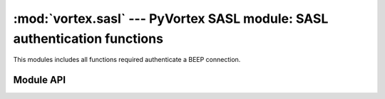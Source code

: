 :mod:`vortex.sasl` --- PyVortex SASL module: SASL authentication functions
==========================================================================

.. module:: vortex.sasl
   :synopsis: Vortex library SASL module
.. moduleauthor:: Advanced Software Production Line, S.L.


This modules includes all functions required authenticate a BEEP connection.

==========
Module API
==========

.. function:: init (ctx)

   Allows to init SASL module on the provided vortex.Ctx reference. This is required before any SASL operation is done.

   :param ctx: vortex context where SASL module will be initialized
   :type ctx: vortex.Ctx

   :rtype: True it initialization was completed, otherwise False is returned.

.. function:: is_authenticated (conn)

   Allows to check if the provided connection is authenticated using SASL methods.

   :param conn: the connection to check for its authentication status.
   :type conn: vortex.Connection

.. function:: start_auth (conn, profile, [auth_notify], [auth_notify_data], [auth_id], [authorization_id], [password], [realm], [anonymous_token])

   Allows to start a SASL authentication process using the provided SASL mech (profile) on the provided connection.

   The rest of optional arguments are used to either set parameters
   required by the SASL mechanism or to receive async authentication
   termination status (auth_notify). See vortex library manual to know
   which attributes you must provide for each mechanism:

   http://www.aspl.es/fact/files/af-arch/vortex-1.1/html/starting_to_program.html#vortex_manual_sasl_for_client_side
   

   :param conn: The connection where the SASL process will take place.
   :type conn: vortex.Connection

   :param profile: SASL mechanism to use.
   :type profile: string

   :param auth_notify: User defined handler that will be used to notify SASL termination status. 
   :type auth_notify: :ref:`auth-notify-handler`

   :param auth_notify_data: User defined data that will notified along with corresponding data at auth notify handler.
   :type  auth_notify_data: object

   :param auth_id: This is the user identification id. 
   :type auth_id: string

   :param authorization_id: This is the user authorization id. 
   :type authorization_id: string

   :param password: This is the user password
   :type password: string

   :param realm: This is the authentication domain.
   :type realm: string

   :param anonymous_token: This is the anonymous token used by ANONYMOUS SASL mechanism.
   :type anonymous_token: string


.. function:: method_used(conn)

   Allows to get the SASL mechanism that was used to authenticate the connection.

.. function:: auth_id(conn)

   Allows to get the SASL auth_id value used during the authentication
   process (only in the case a SASL mechanism requiring it was used).

.. function:: accept_mech(ctx, profile, auth_handler, [auth_handler_data])

   Server side SASL authentication support. This function allows to
   configure a handler that will be called to complete the
   authentication process for the provided SASL mechanism.

   :param ctx: The context where the SASL handling will be configured.
   :type ctx: vortex.Ctx 

   :param profile: The SASL mechanism that will be accepted and managed by the handler provided.
   :type profile: string

   :param auth_handler: This is the SASL auth handler used to complete the operation.
   :type  auth_handler: :ref:`sasl-auth-handler`

   :param auth_handler_data: User defined data to be passed to auth_handler along with corresponding handler parameters.
   :type  auth_handler_data: object



